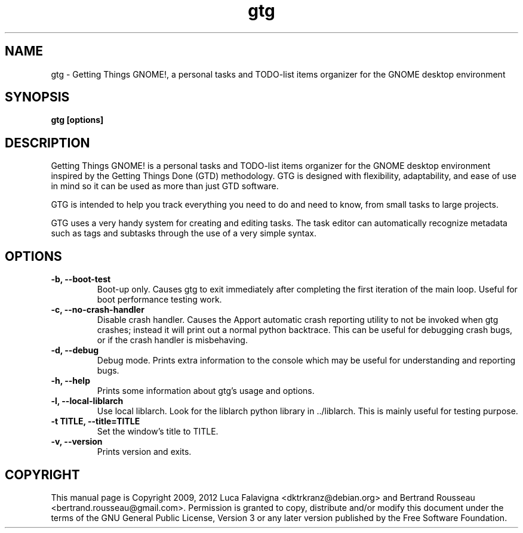 .TH gtg 1 2012-08-16 "gtg"
.SH NAME
gtg \-  Getting Things GNOME!, a personal tasks and TODO-list items organizer
for the GNOME desktop environment
.SH SYNOPSIS
.B gtg [options]
.SH DESCRIPTION
Getting Things GNOME! is a personal tasks and TODO-list items organizer for the
GNOME desktop environment inspired by the Getting Things Done (GTD)
methodology. GTG is designed with flexibility, adaptability, and ease of use
in mind so it can be used as more than just GTD software.
.PP
GTG is intended to help you track everything you need to do and need to know,
from small tasks to large projects.
.PP
GTG uses a very handy system for creating and editing tasks. The task editor
can automatically recognize metadata such as tags and subtasks through the use
of a very simple syntax.
.SH OPTIONS
.TP
\fB-b, --boot-test\fB
Boot-up only.  Causes gtg to exit immediately after completing the first
iteration of the main loop.  Useful for boot performance testing work.
.TP
\fB-c, --no-crash-handler\fB
Disable crash handler.  Causes the Apport automatic crash reporting
utility to not be invoked when gtg crashes; instead it will print out a
normal python backtrace.  This can be useful for debugging crash bugs,
or if the crash handler is misbehaving.
.TP
\fB-d, --debug\fB
Debug mode.  Prints extra information to the console which may be useful
for understanding and reporting bugs.
.TP
\fB-h, --help\fB
Prints some information about gtg's usage and options.
.TP
\fB-l, --local-liblarch\fB
Use local liblarch. Look for the liblarch python library in ../liblarch.
This is mainly useful for testing purpose.
.TP
\fB-t TITLE, --title=TITLE\fB
Set the window's title to TITLE.
.TP
\fB-v, --version\fB
Prints version and exits.
.SH COPYRIGHT
This manual page is Copyright 2009, 2012 Luca Falavigna <dktrkranz@debian.org>
and Bertrand Rousseau <bertrand.rousseau@gmail.com>. Permission is granted
to copy, distribute and/or modify this document under the terms of the GNU
General Public License, Version 3 or any later version published by the Free
Software Foundation.
